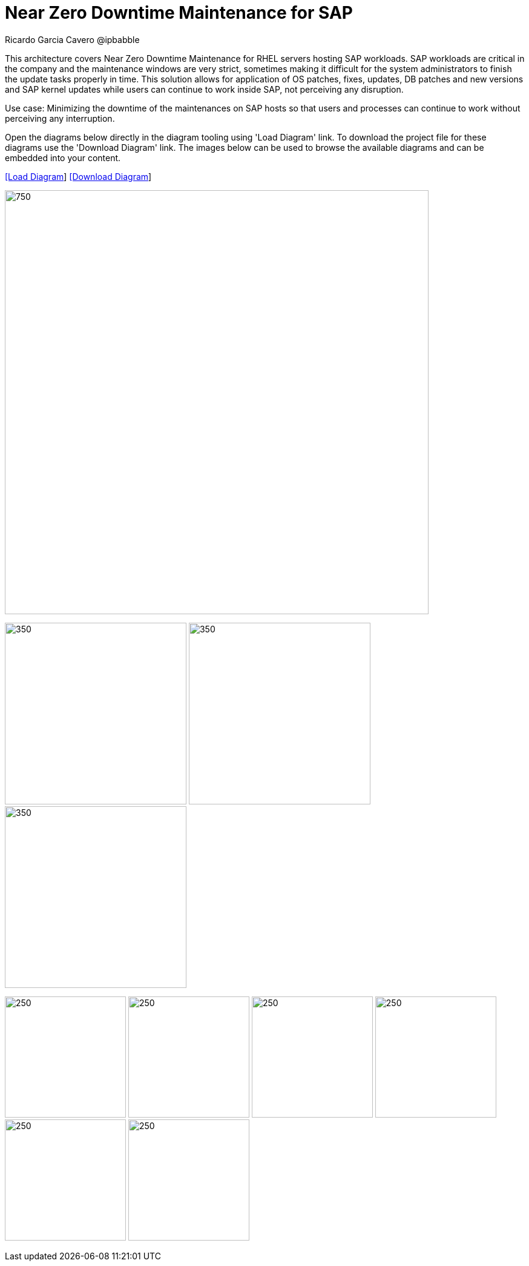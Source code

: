 = Near Zero Downtime Maintenance for SAP
Ricardo Garcia Cavero @ipbabble
:homepage: https://gitlab.com/redhatdemocentral/portfolio-architecture-examples
:imagesdir: images
:icons: font
:source-highlighter: prettify


This architecture covers Near Zero Downtime Maintenance for RHEL servers hosting SAP workloads. SAP workloads are
critical in the company and the maintenance windows are very strict, sometimes making it difficult for the system
administrators to finish the update tasks properly in time. This solution allows for application of OS patches, fixes,
updates, DB patches and new versions and SAP kernel updates while users can continue to work inside SAP, not perceiving
any disruption.

Use case: Minimizing the downtime of the maintenances on SAP hosts so that users and processes can continue to work
without perceiving any interruption.


Open the diagrams below directly in the diagram tooling using 'Load Diagram' link. To download the project file for
these diagrams use the 'Download Diagram' link. The images below can be used to browse the available diagrams and can
be embedded into your content.


--
https://redhatdemocentral.gitlab.io/portfolio-architecture-tooling/index.html?#/portfolio-architecture-examples/projects/nzd-sap.drawio[[Load Diagram]]
https://gitlab.com/redhatdemocentral/portfolio-architecture-examples/-/raw/main/diagrams/nzd-sap.drawio?inline=false[[Download Diagram]]
--

--
image:intro-marketectures/near-zero-downtime-maintenance-for-sap-marketing.png[750,700]
--

--
image:logical-diagrams/nzd-sap.png[350, 300]
image:schematic-diagrams/nzd-sap-network-sd.png[350, 300]
image:schematic-diagrams/nzd-sap-data-sd.png[350, 300]
--

--
image:detail-diagrams/satellite.png[250, 200]
image:detail-diagrams/ansible-automation-platform.png[250, 200]
image:detail-diagrams/ha-add-on.png[250, 200]
image:detail-diagrams/sap-hana-detail.png[250, 200]
image:detail-diagrams/sap-s4hana-detail.png[250, 200]
image:detail-diagrams/sap-netweaver-detail.png[250, 200]
--

